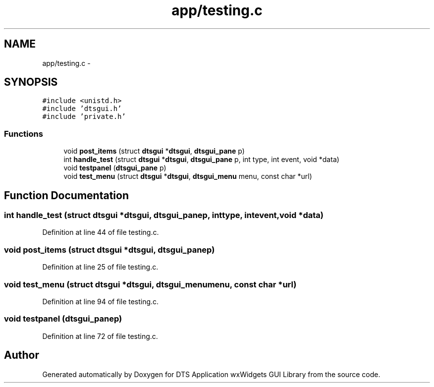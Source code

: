 .TH "app/testing.c" 3 "Wed Oct 9 2013" "Version 0.00" "DTS Application wxWidgets GUI Library" \" -*- nroff -*-
.ad l
.nh
.SH NAME
app/testing.c \- 
.SH SYNOPSIS
.br
.PP
\fC#include <unistd\&.h>\fP
.br
\fC#include 'dtsgui\&.h'\fP
.br
\fC#include 'private\&.h'\fP
.br

.SS "Functions"

.in +1c
.ti -1c
.RI "void \fBpost_items\fP (struct \fBdtsgui\fP *\fBdtsgui\fP, \fBdtsgui_pane\fP p)"
.br
.ti -1c
.RI "int \fBhandle_test\fP (struct \fBdtsgui\fP *\fBdtsgui\fP, \fBdtsgui_pane\fP p, int type, int event, void *data)"
.br
.ti -1c
.RI "void \fBtestpanel\fP (\fBdtsgui_pane\fP p)"
.br
.ti -1c
.RI "void \fBtest_menu\fP (struct \fBdtsgui\fP *\fBdtsgui\fP, \fBdtsgui_menu\fP menu, const char *url)"
.br
.in -1c
.SH "Function Documentation"
.PP 
.SS "int handle_test (struct \fBdtsgui\fP *dtsgui, \fBdtsgui_pane\fPp, inttype, intevent, void *data)"

.PP
Definition at line 44 of file testing\&.c\&.
.SS "void post_items (struct \fBdtsgui\fP *dtsgui, \fBdtsgui_pane\fPp)"

.PP
Definition at line 25 of file testing\&.c\&.
.SS "void test_menu (struct \fBdtsgui\fP *dtsgui, \fBdtsgui_menu\fPmenu, const char *url)"

.PP
Definition at line 94 of file testing\&.c\&.
.SS "void testpanel (\fBdtsgui_pane\fPp)"

.PP
Definition at line 72 of file testing\&.c\&.
.SH "Author"
.PP 
Generated automatically by Doxygen for DTS Application wxWidgets GUI Library from the source code\&.
